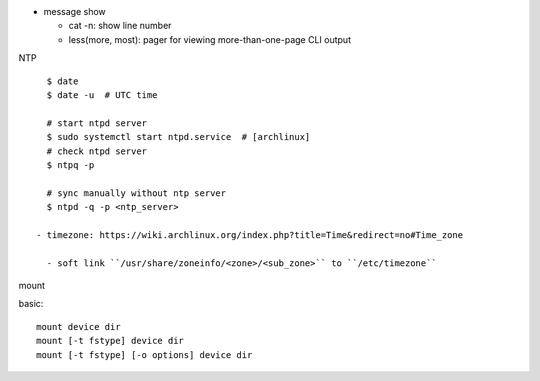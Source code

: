 - message show

  - cat -n: show line number
  - less(more, most): pager for viewing more-than-one-page CLI output 

NTP

::

    $ date
    $ date -u  # UTC time

    # start ntpd server
    $ sudo systemctl start ntpd.service  # [archlinux]
    # check ntpd server
    $ ntpq -p

    # sync manually without ntp server
    $ ntpd -q -p <ntp_server>

  - timezone: https://wiki.archlinux.org/index.php?title=Time&redirect=no#Time_zone

    - soft link ``/usr/share/zoneinfo/<zone>/<sub_zone>`` to ``/etc/timezone``

mount

basic::

    mount device dir
    mount [-t fstype] device dir
    mount [-t fstype] [-o options] device dir
